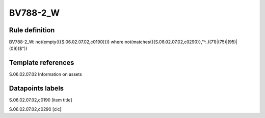 =========
BV788-2_W
=========

Rule definition
---------------

BV788-2_W: not(empty({{S.06.02.07.02,c0190}})) where not(matches({{S.06.02.07.02,c0290}},"^..((71)|(75)|(95)|(09))$"))


Template references
-------------------

S.06.02.07.02 Information on assets


Datapoints labels
-----------------

S.06.02.07.02,c0190 [item title]

S.06.02.07.02,c0290 [cic]



